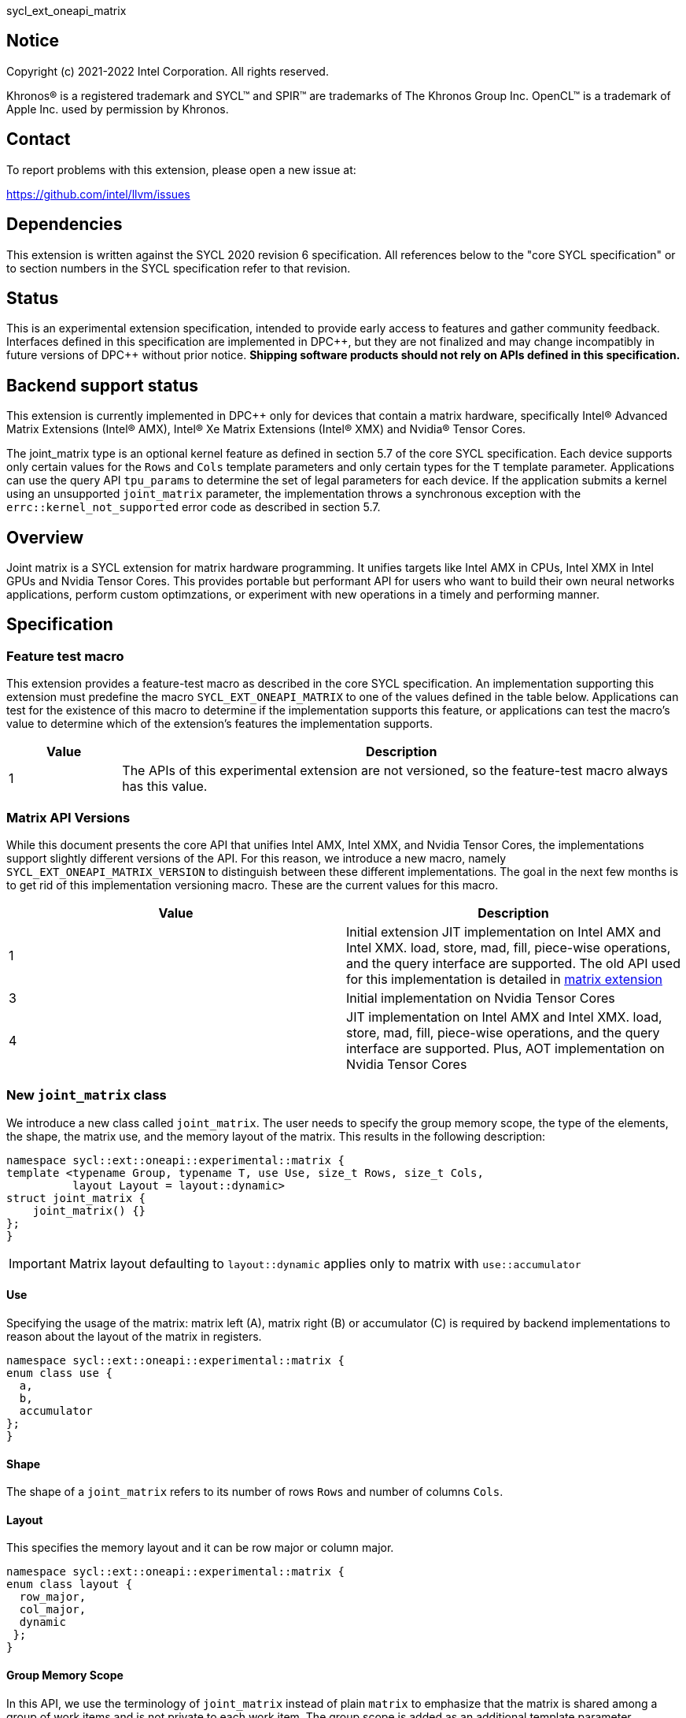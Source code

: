 sycl_ext_oneapi_matrix

:source-highlighter: coderay
:coderay-linenums-mode: table

// This section needs to be after the document title.
:doctype: book
:toc2:
:toc: left
:encoding: utf-8
:lang: en
:dpcpp: pass:[DPC++]

// Set the default source code type in this document to C++,
// for syntax highlighting purposes.  This is needed because
// docbook uses c++ and html5 uses cpp.
:language: {basebackend@docbook:c++:cpp}


== Notice

[%hardbreaks]
Copyright (c) 2021-2022 Intel Corporation.  All rights reserved.

Khronos(R) is a registered trademark and SYCL(TM) and SPIR(TM) are trademarks
of The Khronos Group Inc.  OpenCL(TM) is a trademark of Apple Inc. used by
permission by Khronos.

== Contact

To report problems with this extension, please open a new issue at:

https://github.com/intel/llvm/issues

== Dependencies

This extension is written against the SYCL 2020 revision 6 specification.  All
references below to the "core SYCL specification" or to section numbers in the
SYCL specification refer to that revision.

== Status
This is an experimental extension specification, intended to provide early
access to features and gather community feedback.  Interfaces defined in this
specification are implemented in {dpcpp}, but they are not finalized and may
change incompatibly in future versions of {dpcpp} without prior notice.
*Shipping software products should not rely on APIs defined in this
specification.*

== Backend support status
This extension is currently implemented in {dpcpp} only for devices
that contain a matrix hardware, specifically Intel(R) Advanced Matrix
Extensions (Intel(R) AMX), Intel(R) Xe Matrix Extensions (Intel(R)
XMX) and Nvidia(R) Tensor Cores.

The joint_matrix type is an optional kernel feature as defined
in section 5.7 of the core SYCL specification.  Each device supports
only certain values for the `Rows` and `Cols` template parameters and
only certain types for the `T` template parameter.  Applications can
use the query API `tpu_params` to determine the set of legal
parameters for each device.  If the application submits a kernel using
an unsupported `joint_matrix` parameter, the implementation throws a
synchronous exception with the `errc::kernel_not_supported` error code
as described in section 5.7. 

== Overview
Joint matrix is a SYCL extension for matrix hardware programming. It
unifies targets like Intel AMX in CPUs, Intel XMX in Intel GPUs and
Nvidia Tensor Cores. This provides portable but performant API for
users who want to build their own neural networks applications,
perform custom optimzations, or experiment with new operations in a
timely and performing manner.

== Specification

=== Feature test macro

This extension provides a feature-test macro as described in the core SYCL
specification. An implementation supporting this extension must predefine
the macro `SYCL_EXT_ONEAPI_MATRIX` to one of the values defined in the
table below. Applications can test for the existence of this macro to
determine if the implementation supports this feature, or applications
can test the macro's value to determine which of the extension's
features the implementation supports.

[%header,cols="1,5"]
|===
|Value
|Description

|1
|The APIs of this experimental extension are not versioned, so the
 feature-test macro always has this value.
|===

=== Matrix API Versions

While this document presents the core API that unifies Intel AMX,
Intel XMX, and Nvidia Tensor Cores, the implementations support
slightly different versions of the API. For this reason, we introduce
a new macro, namely `SYCL_EXT_ONEAPI_MATRIX_VERSION` to distinguish
between these different implementations. The goal in the next few
months is to get rid of this implementation versioning macro. These
are the current values for this macro.

[frame="none",options="header"]
|======================
|Value |Description
|1     |Initial extension JIT implementation on Intel AMX and Intel
XMX. load, store, mad, fill, piece-wise operations, and the query
interface are supported. The old API used for this implementation is
detailed in
link:../../deprecated/sycl_ext_oneapi_matrix_no_use.asciidoc[matrix extension]
|3     |Initial implementation on Nvidia Tensor Cores
|4     |JIT implementation on Intel AMX and Intel XMX. load, store,
mad, fill, piece-wise operations, and the query interface are
supported. Plus, AOT implementation on Nvidia Tensor Cores 
|======================

=== New `joint_matrix` class
We introduce a new class called `joint_matrix`. The user needs to
specify the group memory scope, the type of the elements, the shape,
the matrix use, and the memory layout of the matrix. This results in
the following description:

```c++
namespace sycl::ext::oneapi::experimental::matrix {
template <typename Group, typename T, use Use, size_t Rows, size_t Cols,
          layout Layout = layout::dynamic>
struct joint_matrix {
    joint_matrix() {}
};
}
```

IMPORTANT: Matrix layout defaulting to `layout::dynamic` applies only
to matrix with `use::accumulator`

==== Use
Specifying the usage of the matrix: matrix left (A), matrix right (B)
or accumulator +(C)+ is required by backend implementations to reason
about the layout of the matrix in registers.

```c++
namespace sycl::ext::oneapi::experimental::matrix {
enum class use {
  a,
  b,
  accumulator
};
}
```

==== Shape
The shape of a `joint_matrix` refers to its number of rows `Rows` and
number of columns `Cols`.

==== Layout
This specifies the memory layout and it can be row major or column major.

```c++
namespace sycl::ext::oneapi::experimental::matrix {
enum class layout {
  row_major,
  col_major,
  dynamic
 };
}
```

==== Group Memory Scope
In this API, we use the terminology of `joint_matrix` instead of plain
`matrix` to emphasize that the matrix is shared among a group of work
items and is not private to each work item. The group scope is added
as an additional template parameter.

IMPORTANT: In the current implementation, only the `sub_group` scope
is supported

When the group is a `sycl::sub_group`, a matrix is declared as follows:

```c++
joint_matrix<sub_group, int8_t, use::a, tM, tN, layout::row_major> tA;
```

=== Matrix Operations and their Execution Scope
We define three new functions needed to perform the main and common
operations on matrices, namely load, store, and the actual multiply
and add operation. This set of functions can be easily extended if the
matrix hardware implements new features.

Since the matrix functions are group operations (as defined in Section
4.17.3 of the SYCL specification), the matrix API has to be accessed
by all the work-items in the group in a convergent control flow. The
`Group` template argument can be a work-group or a sub-group. These
functions will be called once by each work item in the group.

To be aligned with the SYCL 2020 group algorithms, an additional group
argument is added to the matrix operations to designate that these
functions are collective operations. The {dpcpp} syntax is the following: 

IMPORTANT: In the current implementation, only the `sub_group` scope
is supported.  

==== Load
```c++
namespace sycl::ext::oneapi::experimental::matrix {
  template <typename Group, typename T, typename S,
            size_t NumRows, size_t NumCols,
            access::address_space Space>
  void joint_matrix_load(Group sg,
    joint_matrix<Group, T, use::accumulator, NumRows, NumCols,
    layout::dynamic> &res,
    multi_ptr<S, Space, IsDecorated> src, size_t stride, layout Layout);
    
  template <typename Group, typename T, typename S,
            size_t NumRows, size_t NumCols,
            use Use, layout Layout, access::address_space Space>
  void joint_matrix_load(Group sg,
    joint_matrix<Group, T, Use, NumRows, NumCols, Layout> &res,
    multi_ptr<S, Space, IsDecorated> src, size_t stride);
}
```

`joint_matrix_load` loads data from memory to the 2d tiles/registers
of the matrix hardware.
We define two overloads of the load function depending on whether the
memory layout was declared as part of the `joint_matrix` type or not. 
The first overload that takes memory layout as an argument is only
available for a `joint_matrix` type that used the default value
`layout::dynamic`.
The second overload without a memory layout must not be used with a
`joint_matrix` type that used the default value `layout::dynamic`.

The base pointer `src` here determines the starting address of the
matrix to be loaded from. `Layout` determines whether the data is
being read in a row (`row_major`), column major (`column_major`)
fashion. `stride` describes the number of elements between consecutive
rows for the row major layout, or between columns for the column major
layout. 


==== Store
```c++
namespace sycl::ext::oneapi::experimental::matrix {
  template <typename Group, typename T, size_t NumRows, size_t NumCols,
            access::address_space Space>
  void joint_matrix_store(Group sg,
    joint_matrix<Group, T, use::accumulator, NumRows, NumCols,
    layout::dynamic> &res,
    multi_ptr<T, Space, IsDecorated> dest, size_t stride, layout Layout);
}
```
This function stores the data in the accumulator matrix from the 2d
tiles back to memory.

The base pointer `dest` here determines the starting address of the
matrix to be stored. `Layout` determines whether the data is being
written in a row (`row_major`), column major (`column_major`)
fashion. `stride` describes the number of elements between consecutive
rows for the row major layout, or between columns for the column major layout. 


==== Multiply and Add

```c++
namespace sycl::ext::oneapi::experimental::matrix {
  template <typename Group, typename Ta, typename Tb, typename Tc,
  std::size_t M, std::size_t K, std::size_t N, 
            layout LayoutA, layout LayoutB>
  joint_matrix<Group, Td, use::accumulator, M, N, layout::dynamic>
  joint_matrix_mad(Group sg,
    joint_matrix<Group, Ta, use::a, M, K, layoutA> A,
    joint_matrix<Group, Tb, use::b, K, N, layoutB> B,
    joint_matrix<Group, Tc, use::accumulator, M, N, layout::dynamic> C);
}
```
The matrix multiply and add function performs the multiply operation
on the matrices `A` and `B`, accumulate the result with `C` and return
the result.


==== Matrix Initialization: `joint_matrix_fill`
Unlike `joint_matrix_load` that assumes that all the matrices are
directly loaded from memory, `joint_matrix_fill`  makes it possible to
multiply a matrix which is not directly loaded from memory but rather
initialized directly in the register. On Intel AMX, if the
initialization constant is zero, this would map to the `_tile_zero` intrinsic: 

```c++
namespace sycl::ext::oneapi::experimental::matrix {
  template <typename Group, typename T, size_t NumRows, size_t NumCols,
           use Use, layout Layout, typename Tv>
  void joint_matrix_fill(Group sg, joint_matrix<Group, T, Use,
  NumRows, NumCols, Layout> &m, Tv v);
}
```
IMPORTANT: In the current implementation, only the `sub_group` scope
is supported.  

==== Element-Wise Operations
Besides matrix multiply and add, this extension aims to make it
possible to perform piece-wise operations on matrices in a SPMD
manner. `joint_matrix_apply` function performs an element-wise
operation where the same operation is performed on every element of
the joint matrix, such that the operation can be performed without knowledge
of the position of the element within the matrix. Activation functions
or adding a constant value to every element of the matrix are two
examples of this usage. When the operation depends on the element
index of the matrix, an Intel-specific extension is available as part
of the * link:sycl_ext_intel_matrix.asciidoc[sycl_ext_intel_matrix]

Besides the `Group` and the `joint_matrix` argument,
`joint_matrix_apply` takes a lambda expression as an argument that
specifies the specific operation on each of the elements of the input
matrix. 

```c++
namespace sycl::ext::oneapi::experimental::matrix {
  template<typename Group, typename T, use Use, size_t M, size_t N,
  layout Layout, typename F>
  void joint_matrix_apply(Group g, joint_matrix<Group, T, Use, M, N,
  Layout>C, F&& lambda);
}
```

In the following example, every element of the matrix `C` is
multiplied by `alpha`. Then, an activation function, `relu` in this
example, is applied on each of the elements of `C`. 

```c++
joint_matrix_apply(sg, C, [=](T x) {  
    x *= alpha; 
    relu(x); 
});

IMPORTANT: `joint_matrix_apply` is not implemented yet.

=== Joint Matrix Additional Types
Besides C++ `half`, `float`, `double` types, and `sycl::bfloat16` types, joint
matrix implementations may support other low-precision floating-point types
such as tf32. tf32 type has a 19 bit format with one sign bit, 8
exponent bits offering the same range as fp32,  and 10 mantissa bits
offering same precision as  half type. The usage of tf32 type is
restricted to `joint_matrix` using:
`sycl::ext::oneapi::experimental::matrix::precision::tf32`. 

Joint matrix type tf32 is defined as an empty class with no member functions. 
```c++
namespace precision {
  class tf32;
} 
```
Besides the type, one conversion function is added:
`round_to_tf32` that  performs the rounding to tf32.

```c++
namespace sycl::ext::oneapi::experimental::matrix {
  float round_to_tf32(float &elem);
}
```
Joint matrix load/store/fill  perform float type memory access to/from
tf32 joint matrix. Also, the return type of element-wise accesses of a
tf32 `joint_matrix` returns float. In this case, general arithmetic is
done on fp32 data.


=== Example using int8_t type
```c++
using namespace sycl::ext::oneapi::experimental::matrix;

queue q;
range<2> G = {M/tM, N};
range<2> L = {1, SG_SIZE};
int8_t *memA = malloc_shared<int8_t>(M*K, q);
int8_t *memB = malloc_shared<int8_t>(K*N, q);
int32_t *memC = malloc_shared<int32_t>(M*N, q);
q.parallel_for(nd_range<2>(G, L), [=](nd_item<2> item)                            
  [[sycl::reqd_sub_group_size(SG_SIZE)]] {
   const auto global_idx = item.get_global_id(0);
   const auto global_idy = item.get_global_id(1);
   const auto sg_startx = global_idx - item.get_local_id(0);
   const auto sg_starty = global_idy - item.get_local_id(1);
   sub_group sg = item.get_sub_group();
   joint_matrix<sub_group, int8_t, use::a, tM, tK, layout::row_major> tA;
   joint_matrix<sub_group, int8_t, use::b, tK, tN, layout::row_major> tB;
   joint_matrix<sub_group, int32_t, use::accumulator, tM, tN> tC;
   joint_matrix_fill(sg, tC, 0);
   for (int k = 0; k < K; k += tK) {
     joint_matrix_load(sg, tA,
          multi_ptr<int8_t, sycl::access::address_space::global_space>(memA) +
	  sg_startx * tM * K + k, K);
     joint_matrix_load(sg, tB,
          multi_ptr<int8_t, sycl::access::address_space::global_space>(memB) +
	  k * N + sg_starty/SG_SIZE*tN, N); 
     tC = joint_matrix_mad(sg, tA, tB, tC);
   }
   joint_matrix_apply(sg, tC, [=](int8_t x) {  
    x *= alpha; 
   });
   joint_matrix_store(sg, tC,
        multi_ptr<int32_t, sycl::access::address_space::global_space>(memC) +
	sg_startx * tM * N + sg_starty/SG_SIZE*tN, N, layout::row_major);
}).wait();
```

=== Query Interface
Intel AMX, Intel XMX and Nvidia matrix hardware support different
sizes and types (see Appendix: Supported Combinations Per
Hardware). The query interface is used to validate user code and
inform them about supported types, sizes, scope, and layouts by the
implementation. This also offers development and tuning productivity by both
scientists and library developers. The query interface we are
proposing here is a compile-time query, so there will be no runtime
errors.

The query interface proposed here consists of three functionalities:

- Validation: at compile time, the validation functionality informs
  the user whether a specific combination is valid or not. This takes
  place when the user specifies all template parameters.

- Default values: this provides a default shape if the user does not
  provide a specific combination. In this case, aliases to the
  `joint_matrix` type can be used, namely
  `joint_matrix_a/b/accumulator` where no additional argument is
  needed. This form happens when the user specifies all template
  parameters except the sizes of the matrices (`tiles`) M, N, and K.

- General query: the general query interface provides information
  about sizes, types,  and scopes that are supported by a specific TPU
  implementation. This is needed to avoid padding by the user, for
  tuning, and efficient code generation if used by a library. The
  general query returns an array of `combinations` of `combination`
  type. Each combination includes the sizes and the types for the
  matrices A, B, and accumulator. Note that for each TPU, the query
  returns `max_msize, max_nsize, max_ksize` or `msize, nsize, ksize`
  exclusively, depending on whether the implementation supports a
  continuous or discrete number of sizes. For example, the Intel AMX
  implementation supports a continuous number of sizes, so the `max_*`
  variant is applied and only the maximum number is returned. The
  Intel XMX implementation, on the other hand, supports a discrete
  list of numbers so the  `msize, nsize, ksize` variant is applied.
  This form takes place when users only specify the TPU they are
  interested in using.

The table below provides a description for each of the member
variables and type aliases in `tpu_params` class and the forms in
which  they are defined.

[frame="none",options="header"]
|======================
| Member/type alias in `tpu_params` | Forms they are defined in |Description
|`type_a`| validation, default values|type alias for the type of matrix A
|`type_b`|  validation, default values|type alias for the type of matrix B
|`type_accumulator`|  validation, default values|type alias for the
type of matrix accumulator
|`M`|  validation, default values|when no sizes are provided by the
user, indicates the suggested default size for M; usually this
corresponds to the maximum size the implementation supports. In
validation mode, where the user does provide sizes, this is the same
value M that the user provides if M is supported by the implementation
|`N`|  validation, default values|when no sizes are provided by the
user, indicates the suggested default size for N; usually this
corresponds to the maximum size the implementation supports. In
validation mode, where the user does provide sizes, this is the same
value N that the user provides if N is supported by the implementation
|`K`|  validation, default values|when no sizes are provided by the
user, indicates the suggested default size for K; usually this
corresponds to the maximum size the implementation supports. In
validation mode, where the user does provide sizes, this is the same
value K that the user provides if K is supported by the implementation
|`joint_matrix_a`|  validation, default values|type alias for
`joint_matrix` for matrix A
|`joint_matrix_b`| validation, default values| type alias for
`joint_matrix` for matrix B
|`joint_matrix_accumulator`|  validation, default values| type alias
for `joint_matrix` for matrix accumulator
|numtiles|  validation, default values, general query|indicates number
of tiles in Intel AMX (does not apply to Intel XMX)
|scopes| validation, default values, general query| indicates the
memory and execution scopes supported by the TPU implementation
|`combination` |  validation, default values, general query|composes
the types and sizes of A, B, accumulator matrices allowed in one combination
|`max_msize`, `max_nsize`, `max_ksize`|  validation, default values,
general query| if the TPU implementation supports a continuous number
of element sizes, each of these members is non-zero, and the TPU
implementation supports all element sizes from 1 up to (and including)
that number. By contrast, if the TPU implementation supports a
discrete number of element sizes, each of these members has the value zero
|`msize`, `nsize`, `ksize`|  validation, default values, general
query| if the TPU implementation supports a discrete number of element
sizes, each of these members is non-zero, and the value tells one of
the supported element sizes. By contrast, if the TPU supports a
continuous number of element sizes, each of these members has the value zero
|`atype`, `btype`, `accumulatortype`| validation, default values,
general query| indicates the types supported in the combination
|`combinations`    | validation, default values, general query| tells
the set of supported matrix sizes and types according to the template
parameters that are provided. In the "general query" form, the user
provides only the TPU type, so the combinations array contains all
supported tile sizes and element types for that TPU. In the "default
values" form, the user provides the TPU type and element types, so the
combinations array contains only those supported matrix sizes and
element types that match those element types on that TPU. In the
"validation" form, the user provides the TPU type, element types, and
element sizes so only this specific combination is returned in the
combinations array. 
|`num_combinations`|  validation, default values, general
query|indicates number of combinations supported by the TPU
implementation which corresponds to the size of the `combinations` array
|======================

```c++
namespace sycl::ext::oneapi::experimental::matrix {
template<tpu u, typename Ta=void, typename Tb=void, typename Tc=void,
int sM=0, int sN=0, int sK=0>
struct tpu_params;

// Validation form: Valid or not
// Specialization when both types and sizes are given
template <typename Ta, typename Tb, typename Tc, int sM, int sN, int sK, layout>
struct tpu_params<
    tpu::amx, Ta, Tb, Tc, sM, sN, sK,
    typename std::enable_if<(
        !std::is_same_v<Ta, void> && !std::is_same_v<Tb, void> &&
        !std::is_same_v<Tc, void> && sM != 0 && sN != 0 && sK != 0)>::type> {
  // Validate that parameters are supported
  static_assert(
      (sM == 0 && sN == 0 && sK == 0) ||
          (is_combination_valid_amx<Ta, Tb, Tc>(sM, sN, sK)),
      "Invalid parameters for Intel AMX, query valid types and maximum sizes "
      "using: "
      "tpu_params<tpu::amx> myparams; and then check out
      myparams.combinations array");


  using type_a = Ta; // this type alias is not available in the
  current implementation 
  using type_b = Tb; // this type alias is not available in the
  current implementation
  using type_accumulator = Tc; // this type alias is not available in
  the current implementation

  // if combination is valid, construct the matrices

  static constexpr std::size_t M = (sM != 0) ? sM : 16;
  static constexpr std::size_t N = (sN != 0) ? sN : 16;
  static constexpr std::size_t K =
      (sK != 0) ? sK : ((sizeof(Ta) == 1) ? 64 : 32);

  template <typename Group, layout LayoutA>
  using joint_matrix_a = joint_matrix<Group, Ta, use::a, defaultM,
  defaultK, LayoutA>;
  template <typename Group, layout LayoutB>
  using joint_matrix_b = joint_matrix<Group, Tb, use::b, defaultK,
  defaultN, LayoutB>;
  template <typename Group>
  using joint_matrix_accumulator = joint_matrix<Group, Tc,
  use::accumulator, defaultM, defaultN>;

  static constexpr uint32_t numtiles = 8;
  static constexpr scope_t scopes[] = {scope_t::sub_group};
  static constexpr int num_scopes = sizeof(scopes) / sizeof(scope_t);
  struct combination {
    uint32_t max_msize;
    uint32_t max_nsize;
    uint32_t max_ksize;
    uint32_t msize;
    uint32_t nsize;
    uint32_t ksize;
    matrix_type atype;
    matrix_type btype;
    matrix_type accumulatortype;
  };
  // In this case, the combinations array contains only the
  combination that the user provided
  static constexpr combination combinations[] = {
      {16, 16, (sizeof(Ta) == 1) ? 64 : 32, sM, sN, sK}};
  static constexpr int num_combinations =
      sizeof(combinations) / sizeof(combination);
};

// Default values form: Sizes-only query
// Specialization for when only types are given, need to query only sizes
template <typename Ta, typename Tb, typename Tc>
struct tpu_params<tpu::amx, Ta, Tb, Tc, 0, 0, 0,
                  typename std::enable_if<(!std::is_same_v<Ta, void> &&
                                           !std::is_same_v<Tb, void> &&
                                           !std::is_same_v<Tc, void>)>::type> {
  static_assert((are_types_valid_amx<Ta, Tb, Tc>()),
                "Invalid types for Intel AMX, supported types are
		int8_t, uint8_t, "
                "and bf16 (Note that unsigned short should be used in the"
                "DPC++ code to implement bf16) ");

  using type_a = Ta; // this type alias is not available in the
  current implementation 
  using type_b = Tb; // this type alias is not available in the
  current implementation
  using type_accumulator = Tc; // this type alias is not available in
  the current implementation

  // construct the matrices using the default sizes
  static constexpr std::size_t M = 16;
  static constexpr std::size_t N = 16;
  static constexpr std::size_t K = ((sizeof(Ta) == 1) ? 64 : 32);

  template <typename Group, layout LayoutA>
  using joint_matrix_a = joint_matrix<Group, Ta, use::a, M, K, LayoutA>;
  template <typename Group, layout LayoutB>
  using joint_matrix_b = joint_matrix<Group, Tb, use::b, K, N, LayoutB>;
  template <typename Group>
  using joint_matrix_accumulator = joint_matrix<Group, Tc,
  use::accumulator, M, N>;

  static constexpr uint32_t numtiles = 8;
  static constexpr scope_t scopes[] = {scope_t::sub_group};
  static constexpr int num_scopes = sizeof(scopes) / sizeof(scope_t);
  struct combination {
    uint32_t max_msize;
    uint32_t max_nsize;
    uint32_t max_ksize;
    uint32_t msize;
    uint32_t nsize;
    uint32_t ksize;
    matrix_type atype;
    matrix_type btype;
    matrix_type accumulatortype;
  };
  // In this case, the combinations array contain only the
  combinations that correspond to the Ta, Tb, and Tc 
  // types that the user provided
  static constexpr combination combinations[] = {
      {16, 16, (sizeof(Ta) == 1) ? 64 : 32}};
  static constexpr int num_combinations =
      sizeof(combinations) / sizeof(combination);
};

// General query form:
// types are not given, no default sizes and no implicit matrix construction
template <int sM, int sN, int sK>
struct tpu_params<tpu::amx, void, void, void, sM, sN, sK> {
  static constexpr uint32_t numtiles = 8;
  static constexpr scope_t scopes[] = {scope_t::sub_group};
  static constexpr int num_scopes = sizeof(scopes) / sizeof(scope_t);
  struct combination {
    uint32_t max_msize;
    uint32_t max_nsize;
    uint32_t max_ksize;
    uint32_t msize;
    uint32_t nsize;
    uint32_t ksize;
    matrix_type atype;
    matrix_type btype;
    matrix_type accumulatortype;
  };
  
  static constexpr combination combinations[] = {
      {16, 16, 64, 0, 0, 0, matrix_type::sint8, matrix_type::sint8,
      matrix_type::sint32},
      {16, 16, 64, 0, 0, 0, matrix_type::sint8, matrix_type::uint8,
      matrix_type::sint32},
      {16, 16, 64, 0, 0, 0, matrix_type::uint8, matrix_type::sint8,
      matrix_type::sint32},
      {16, 16, 64, 0, 0, 0, matrix_type::uint8, matrix_type::uint8,
      matrix_type::sint32},
      {16, 16, 32, 0, 0,0, matrix_type::bf16, matrix_type::bf16,
      matrix_type::fp32}};
  static constexpr int num_combinations =
      sizeof(combinations) / sizeof(combination);
};

enum class tpu {
  xmx8,
  xmx16,
  amx
};

enum class matrix_type {
  bf16,
  fp16,
  tf32,
  fp32,
  fp64,
  sint2,
  sint4,
  sint8,
  sint16,
  sint32, 
  sint64,
  uint2,
  uint4,
  uint8,
  uint16,
  uint32,
  uint64
};

enum class scope_t {
  sub_group,
  work_group
};
}
```
==== Validation Example:
```c++
// User can provide sizes besides the types and tpu_params can assert
  if they are supported or not
// in this case, an assertion will happens as 16 is not a supported size for M
using myparams = tpu_params<tpu::xmx16, int8_t, int8_t, int, 16, 16, 32>;  
size_t NDRangeM = M / myparams::M;  //Assertion would happen at this line
size_t NDRangeN = N / myparams::N;
```

==== Default Values Example:
```c++
using myparams = tpu_params_both<tpu::xmx16, int8_t, int8_t, int>;
// use this to construct the ranges on the host side
size_t NDRangeM = M / myparams::M;
size_t NDRangeN = N / myparams::N;
//if M, N, K do not multiply the default sizes, padding has to be done
// device code: the matrices are constructed using the default dimensions
myparams::joint_matrix_a<sub_group, layout::row_major> sub_a;
myparams::joint_matrix_b<sub_group, layout::row_major> sub_b;
myparams::joint_matrix_accumulator<sub_group> sub_c;

```

==== General Query Example:
```c++
constexpr int M = 1500; // with msize = 8 and msize = 4,
          // M can be broken up to 125 sequence of 8-sized ops and
	  remaining 500 using 125 sequence of 4-sized ops
tpu_params<tpu::xmx16> params;
constexpr int msize = break_dimension(params, M);
constexpr int msize_remainder = break_dimension_remainder(params, M);
constexpr int nsize = params.combinations[0].nsize;
constexpr int ksize = params.combinations[0].ksize;
// device code:
joint_matrix<sub_group, int8_t, use::a, msize, ksize, layout::row_major> sub_a;
joint_matrix<sub_group, int8_t, use::b, ksize, nsize, layout::row_major> sub_b;
joint_matrix<sub_group, int, use::accumulator, msize, nsize> sub_c;
//Remainder handling
```

=== Appendix: Supported Combinations Per Hardware

The table below provides a list of the combinations that
`joint_matrix` implementations support on each of Intel AMX and Intel
XMX hardware. Note that these can be returned in a parametrized way
using the `tpu_params` query class.

==== Intel AMX Supported Combinations

[frame="none",options="header"]
|======================
| A type | B type | Accumulator type | M | N | K
| `matrix_type::(u)int8`  | `matrix_type::(u)int8` |
`matrix_type::sint32`  |  +<=+ 16 |  +<=+ 16 |  +<=+ 64
|  `matrix_type::bf16`       |  `matrix_type::bf16`   |
`matrix_type::fp32`   |  +<=+ 16 |  +<=+ 16   |  +<=+ 32
|======================

==== Intel XMX Supported Combinations

[frame="none",options="header"]
|======================
| A type | B type | Accumulator type | M | N | K
| `matrix_type::(u)int8`  | `matrix_type::(u)int8` |
`matrix_type::int32`  |  +<=+ 8 |  16 |  32
|  `matrix_type::fp16`       |  `matrix_type::fp16`   |
`matrix_type::fp32`   |  +<=+ 8 |  16   |  16
|  `matrix_type::bf16`       |  `matrix_type::bf16`   |
`matrix_type::fp32`   |  +<=+ 8 |  16   |  16
|======================


=== Revision History

[frame="none",options="header"]
|======================
|Rev |Date       |Author     |Changes
|1   |2021-04-13 |Dounia Khaldi |Initial public working draft.
|2   |2021-10-05 |Dounia Khaldi |JIT implementation on both Intel AMX and DPAS
|3   |2022-05-16 |Dounia Khaldi |Add matrix fill and piece-wise
operations support
|4   |2022-08-25 |Dounia Khaldi |Update the matrix spec by adding the
new matrix use parameter and remove reference to the AOT AMX initial
implementation 
|5   |2022-11-07 |Dounia Khaldi |Update the matrix spec by making it
portable across Intel AMX, Intel XMX and Nvidia Tensor Cores, and move
the Intel-specifics to a separate extension document.
|6   |2023-01-09 |Dounia Khaldi |Add `joint_matrix_apply` API, tf32
type, and supported combinations appendix.
|======================
